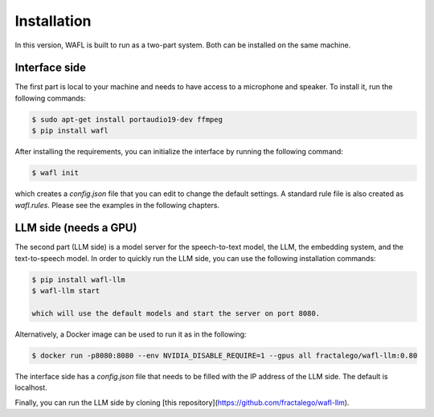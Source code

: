 Installation
============

In this version, WAFL is built to run as a two-part system.
Both can be installed on the same machine.

.. image:: _static/two-parts.png
   :alt: The two parts of WAFL
   :align: center

Interface side
--------------

The first part is local to your machine and needs to have access to a microphone and speaker.
To install it, run the following commands:

.. code-block:: bash

    $ sudo apt-get install portaudio19-dev ffmpeg
    $ pip install wafl

After installing the requirements, you can initialize the interface by running the following command:

.. code-block:: bash

    $ wafl init

which creates a `config.json` file that you can edit to change the default settings.
A standard rule file is also created as `wafl.rules`.
Please see the examples in the following chapters.


LLM side (needs a GPU)
----------------------
The second part (LLM side) is a model server for the speech-to-text model, the LLM, the embedding system, and the text-to-speech model.
In order to quickly run the LLM side, you can use the following installation commands:

.. code-block:: bash

    $ pip install wafl-llm
    $ wafl-llm start

    which will use the default models and start the server on port 8080.

Alternatively, a Docker image can be used to run it as in the following:

.. code-block:: bash

    $ docker run -p8080:8080 --env NVIDIA_DISABLE_REQUIRE=1 --gpus all fractalego/wafl-llm:0.80


The interface side has a `config.json` file that needs to be filled with the IP address of the LLM side.
The default is localhost.

Finally, you can run the LLM side by cloning [this repository](https://github.com/fractalego/wafl-llm).

